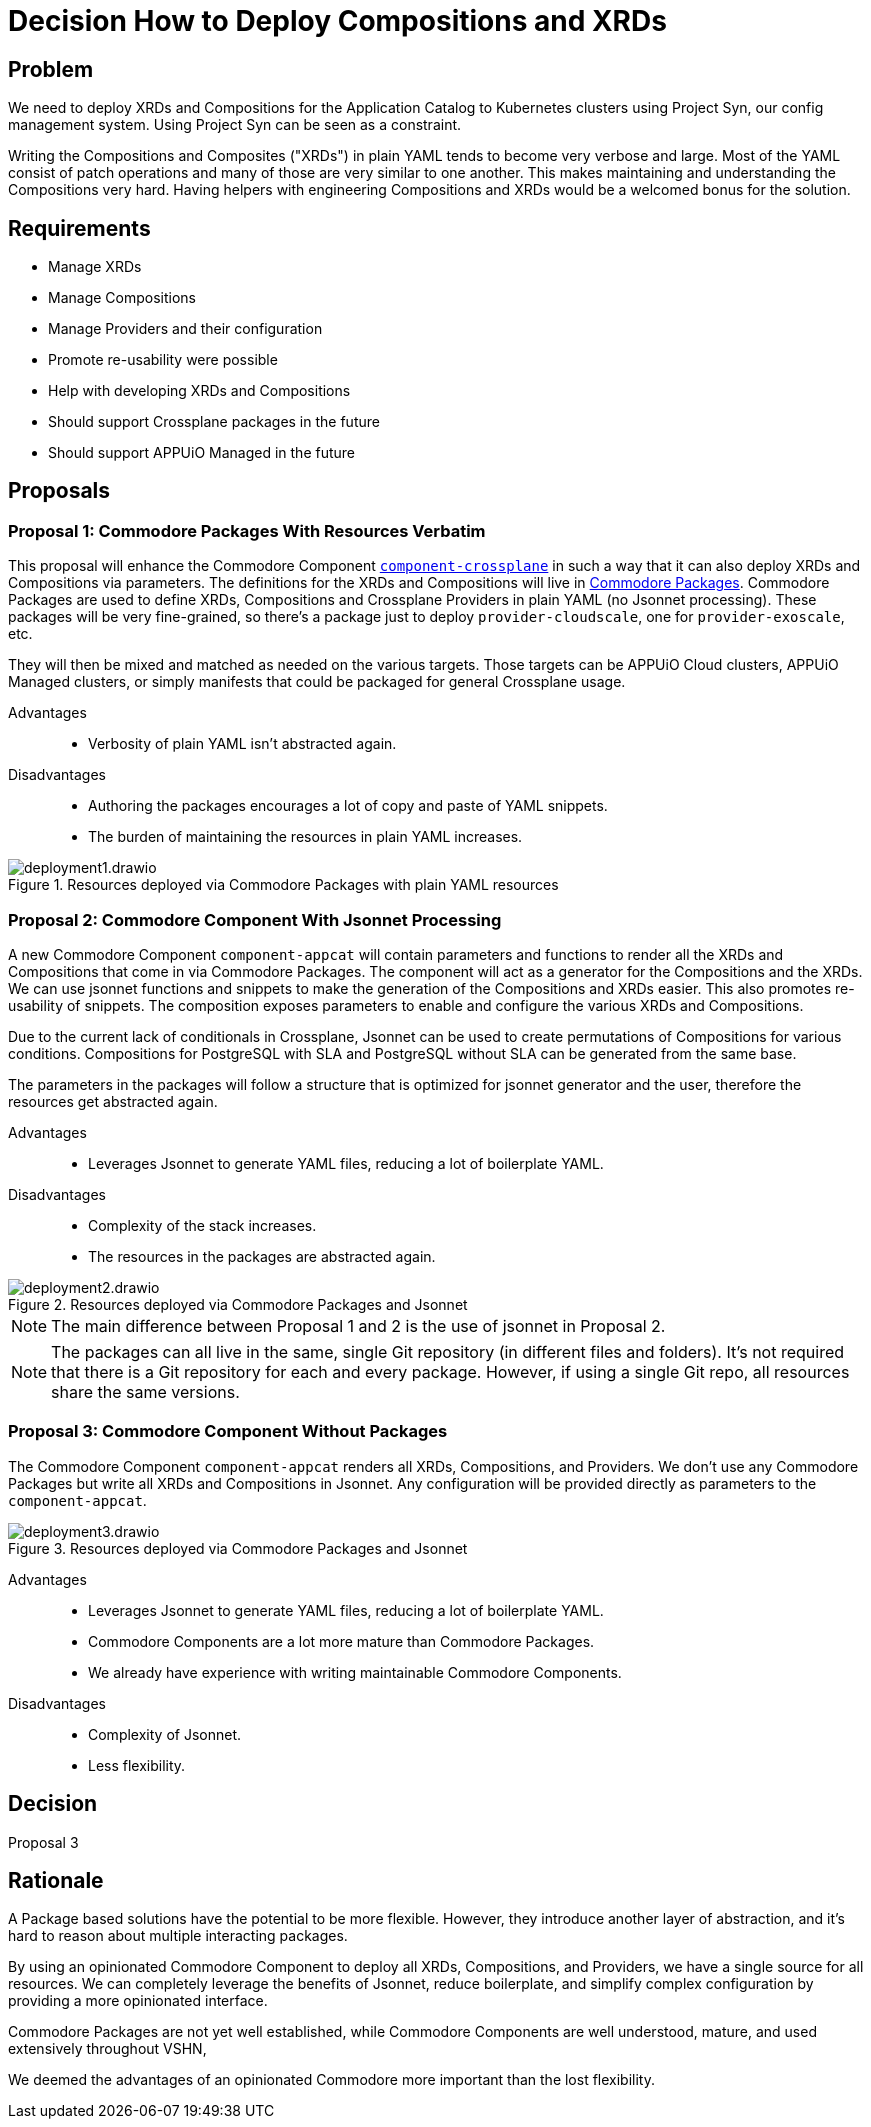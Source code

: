 = Decision How to Deploy Compositions and XRDs

== Problem

We need to deploy XRDs and Compositions for the Application Catalog to Kubernetes clusters using Project Syn, our config management system.
Using Project Syn can be seen as a constraint.

Writing the Compositions and Composites ("XRDs") in plain YAML tends to become very verbose and large.
Most of the YAML consist of patch operations and many of those are very similar to one another.
This makes maintaining and understanding the Compositions very hard.
Having helpers with engineering Compositions and XRDs would be a welcomed bonus for the solution.

== Requirements

* Manage XRDs
* Manage Compositions
* Manage Providers and their configuration
* Promote re-usability were possible
* Help with developing XRDs and Compositions
* Should support Crossplane packages in the future
* Should support APPUiO Managed in the future

== Proposals

=== Proposal 1: Commodore Packages With Resources Verbatim

This proposal will enhance the Commodore Component https://github.com/projectsyn/component-crossplane[`+component-crossplane+`] in such a way that it can also deploy XRDs and Compositions via parameters.
The definitions for the XRDs and Compositions will live in https://syn.tools/commodore/tutorial/package.html[Commodore Packages].
Commodore Packages are used to define XRDs, Compositions and Crossplane Providers in plain YAML (no Jsonnet processing).
These packages will be very fine-grained, so there's a package just to deploy `+provider-cloudscale+`, one for `+provider-exoscale+`, etc.

They will then be mixed and matched as needed on the various targets.
Those targets can be APPUiO Cloud clusters, APPUiO Managed clusters, or simply manifests that could be packaged for general Crossplane usage.

Advantages::

* Verbosity of plain YAML isn't abstracted again.

Disadvantages::

* Authoring the packages encourages a lot of copy and paste of YAML snippets.
* The burden of maintaining the resources in plain YAML increases.

.Resources deployed via Commodore Packages with plain YAML resources
image::deployment1.drawio.svg[]

=== Proposal 2: Commodore Component With Jsonnet Processing

A new Commodore Component `+component-appcat+` will contain parameters and functions to render all the XRDs and Compositions that come in via Commodore Packages.
The component will act as a generator for the Compositions and the XRDs.
We can use jsonnet functions and snippets to make the generation of the Compositions and XRDs easier.
This also promotes re-usability of snippets.
The composition exposes parameters to enable and configure the various XRDs and Compositions.

Due to the current lack of conditionals in Crossplane, Jsonnet can be used to create permutations of Compositions for various conditions.
Compositions for PostgreSQL with SLA and PostgreSQL without SLA can be generated from the same base.

The parameters in the packages will follow a structure that is optimized for jsonnet generator and the user, therefore the resources get abstracted again.

Advantages::

* Leverages Jsonnet to generate YAML files, reducing a lot of boilerplate YAML.

Disadvantages::

* Complexity of the stack increases.
* The resources in the packages are abstracted again.

.Resources deployed via Commodore Packages and Jsonnet
image::deployment2.drawio.svg[]

[NOTE]
====
The main difference between Proposal 1 and 2 is the use of jsonnet in Proposal 2.
====

[NOTE]
====
The packages can all live in the same, single Git repository (in different files and folders).
It's not required that there is a Git repository for each and every package.
However, if using a single Git repo, all resources share the same versions.
====


=== Proposal 3: Commodore Component Without Packages

The Commodore Component `+component-appcat+` renders all XRDs, Compositions, and Providers.
We don't use any Commodore Packages but write all XRDs and Compositions in Jsonnet.
Any configuration will be provided directly as parameters to the `+component-appcat+`.


.Resources deployed via Commodore Packages and Jsonnet
image::deployment3.drawio.svg[]

Advantages::

* Leverages Jsonnet to generate YAML files, reducing a lot of boilerplate YAML.
* Commodore Components are a lot more mature than Commodore Packages.
* We already have experience with writing maintainable Commodore Components.

Disadvantages::

* Complexity of Jsonnet.
* Less flexibility.


== Decision

Proposal 3

== Rationale

A Package based solutions have the potential to be more flexible.
However, they introduce another layer of abstraction, and it's hard to reason about multiple interacting packages.

By using an opinionated Commodore Component to deploy all XRDs, Compositions, and Providers, we have a single source for all resources.
We can completely leverage the benefits of Jsonnet, reduce boilerplate, and simplify complex configuration by providing a more opinionated interface.

Commodore Packages are not yet well established, while Commodore Components are well understood, mature, and used extensively throughout VSHN,

We deemed the advantages of an opinionated Commodore more important than the lost flexibility.
